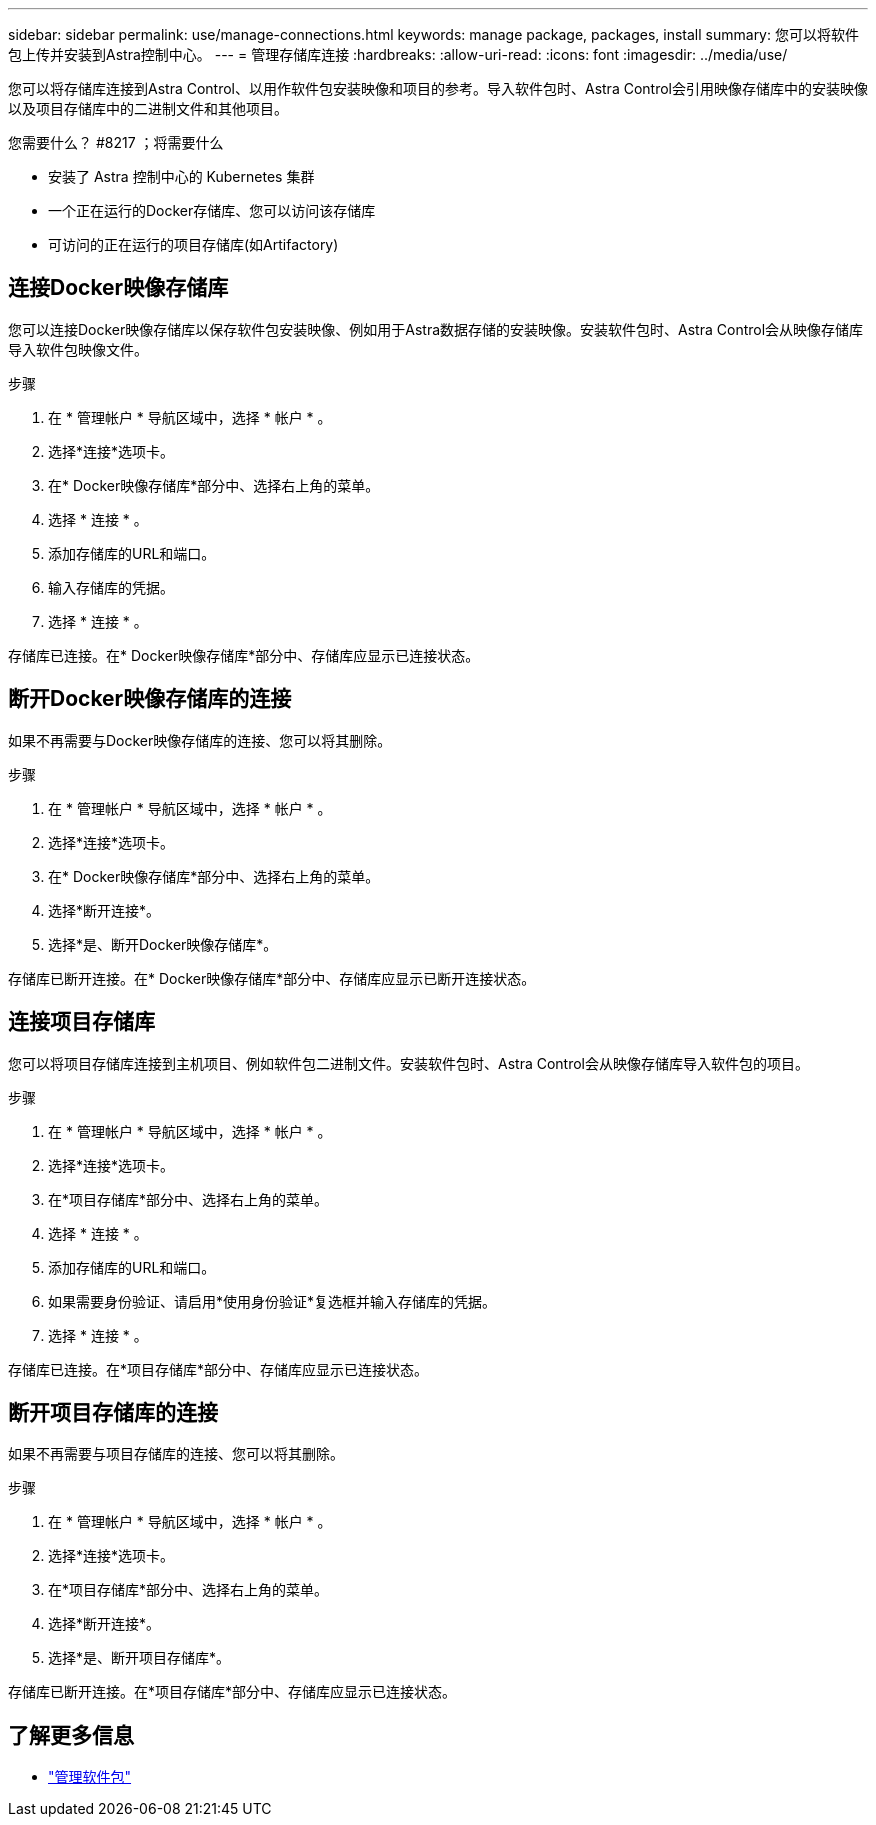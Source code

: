---
sidebar: sidebar 
permalink: use/manage-connections.html 
keywords: manage package, packages, install 
summary: 您可以将软件包上传并安装到Astra控制中心。 
---
= 管理存储库连接
:hardbreaks:
:allow-uri-read: 
:icons: font
:imagesdir: ../media/use/


您可以将存储库连接到Astra Control、以用作软件包安装映像和项目的参考。导入软件包时、Astra Control会引用映像存储库中的安装映像以及项目存储库中的二进制文件和其他项目。

.您需要什么？ #8217 ；将需要什么
* 安装了 Astra 控制中心的 Kubernetes 集群
* 一个正在运行的Docker存储库、您可以访问该存储库
* 可访问的正在运行的项目存储库(如Artifactory)




== 连接Docker映像存储库

您可以连接Docker映像存储库以保存软件包安装映像、例如用于Astra数据存储的安装映像。安装软件包时、Astra Control会从映像存储库导入软件包映像文件。

.步骤
. 在 * 管理帐户 * 导航区域中，选择 * 帐户 * 。
. 选择*连接*选项卡。
. 在* Docker映像存储库*部分中、选择右上角的菜单。
. 选择 * 连接 * 。
. 添加存储库的URL和端口。
. 输入存储库的凭据。
. 选择 * 连接 * 。


存储库已连接。在* Docker映像存储库*部分中、存储库应显示已连接状态。



== 断开Docker映像存储库的连接

如果不再需要与Docker映像存储库的连接、您可以将其删除。

.步骤
. 在 * 管理帐户 * 导航区域中，选择 * 帐户 * 。
. 选择*连接*选项卡。
. 在* Docker映像存储库*部分中、选择右上角的菜单。
. 选择*断开连接*。
. 选择*是、断开Docker映像存储库*。


存储库已断开连接。在* Docker映像存储库*部分中、存储库应显示已断开连接状态。



== 连接项目存储库

您可以将项目存储库连接到主机项目、例如软件包二进制文件。安装软件包时、Astra Control会从映像存储库导入软件包的项目。

.步骤
. 在 * 管理帐户 * 导航区域中，选择 * 帐户 * 。
. 选择*连接*选项卡。
. 在*项目存储库*部分中、选择右上角的菜单。
. 选择 * 连接 * 。
. 添加存储库的URL和端口。
. 如果需要身份验证、请启用*使用身份验证*复选框并输入存储库的凭据。
. 选择 * 连接 * 。


存储库已连接。在*项目存储库*部分中、存储库应显示已连接状态。



== 断开项目存储库的连接

如果不再需要与项目存储库的连接、您可以将其删除。

.步骤
. 在 * 管理帐户 * 导航区域中，选择 * 帐户 * 。
. 选择*连接*选项卡。
. 在*项目存储库*部分中、选择右上角的菜单。
. 选择*断开连接*。
. 选择*是、断开项目存储库*。


存储库已断开连接。在*项目存储库*部分中、存储库应显示已连接状态。

[discrete]
== 了解更多信息

* link:manage-packages-acc.html["管理软件包"]

